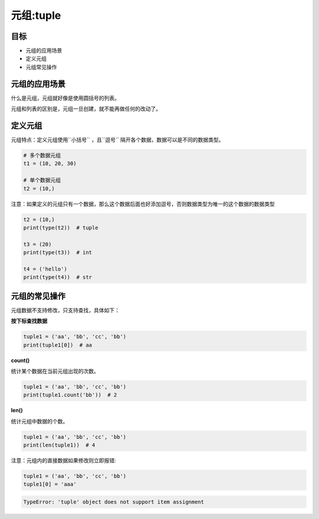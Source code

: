 =====================
元组:tuple 
=====================

-------
目标
-------

- 元组的应用场景
- 定义元组
- 元组常见操作

---------------------
元组的应用场景
---------------------

什么是元组，元组就好像是使用圆括号的列表。

元组和列表的区别是，元组一旦创建，就不能再做任何的改动了。


-----------
定义元组
-----------

元组特点：定义元组使用``小括号`` ，且``逗号`` 隔开各个数据，数据可以是不同的数据类型。

.. code-block:: python

   # 多个数据元组
   t1 = (10, 20, 30)
   
   # 单个数据元组
   t2 = (10,)


注意：如果定义的元组只有一个数据，那么这个数据后面也好添加逗号，否则数据类型为唯一的这个数据的数据类型

.. code-block:: python

   t2 = (10,)
   print(type(t2))  # tuple
   
   t3 = (20)
   print(type(t3))  # int
   
   t4 = ('hello')
   print(type(t4))  # str




---------------------
元组的常见操作
---------------------

元组数据不支持修改，只支持查找，具体如下：

**按下标查找数据**

.. code-block:: python

   tuple1 = ('aa', 'bb', 'cc', 'bb')
   print(tuple1[0])  # aa

 

**count()**

统计某个数据在当前元组出现的次数。

.. code-block:: python

   tuple1 = ('aa', 'bb', 'cc', 'bb')
   print(tuple1.count('bb'))  # 2


**len()**

统计元组中数据的个数。

.. code-block:: python

   tuple1 = ('aa', 'bb', 'cc', 'bb')
   print(len(tuple1))  # 4


注意：元组内的直接数据如果修改则立即报错:

.. code-block:: python

   tuple1 = ('aa', 'bb', 'cc', 'bb')
   tuple1[0] = 'aaa'

.. code-block:: console

   TypeError: 'tuple' object does not support item assignment


 






